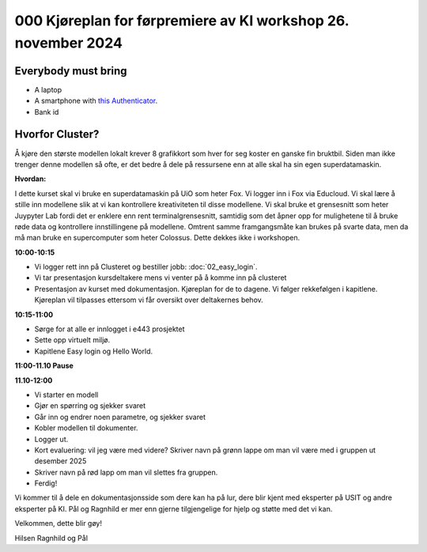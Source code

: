 .. _000_kjoereplan:

000 Kjøreplan for førpremiere av KI workshop 26. november 2024 
=================================

Everybody must bring
--------------

* A laptop
* A smartphone with `this Authenticator <https://www.microsoft.com/nb-no/security/mobile-authenticator-app>`_.
* Bank id

Hvorfor Cluster?
------------
Å kjøre den største modellen lokalt krever 8 grafikkort som hver for seg koster en ganske fin bruktbil. Siden man ikke trenger denne modellen så ofte, er det bedre å dele på ressursene enn at alle skal ha sin egen superdatamaskin.   

**Hvordan:**

I dette kurset skal vi bruke en superdatamaskin på UiO som heter Fox. Vi logger inn i Fox via Educloud. Vi skal lære å stille inn modellene slik at vi kan kontrollere kreativiteten til disse modellene. Vi skal bruke et grensesnitt som heter Juypyter Lab fordi det er enklere enn rent terminalgrensesnitt, samtidig som det åpner opp for mulighetene til å bruke røde data og kontrollere innstillingene på modellene. Omtrent samme framgangsmåte kan brukes på svarte data, men da må man bruke en supercomputer som heter Colossus. Dette dekkes ikke i workshopen.

**10:00-10:15**

* Vi logger rett inn på Clusteret og bestiller jobb: :doc:`02_easy_login`.
* Vi tar presentasjon kursdeltakere mens vi venter på å komme inn på clusteret 
* Presentasjon av kurset med dokumentasjon. Kjøreplan for de to dagene. Vi følger rekkefølgen i kapitlene. Kjøreplan vil tilpasses ettersom vi får oversikt over deltakernes behov.

**10:15-11:00** 

* Sørge for at alle er innlogget i e443 prosjektet 
* Sette opp virtuelt miljø.
* Kapitlene Easy login og Hello World.

**11:00-11.10 Pause**

**11.10-12:00**

* Vi starter en modell 
* Gjør en spørring og sjekker svaret 
* Går inn og endrer noen parametre, og sjekker svaret
* Kobler modellen til dokumenter.
* Logger ut. 
* Kort evaluering: vil jeg være med videre? Skriver navn på grønn lappe om man vil være med i gruppen ut desember 2025
* Skriver navn på rød lapp om man vil slettes fra gruppen.
* Ferdig! 

Vi kommer til å dele en dokumentasjonsside som dere kan ha på lur, dere blir kjent med eksperter på USIT og andre eksperter på KI. Pål og Ragnhild er mer enn gjerne tilgjengelige for hjelp og støtte med det vi kan. 

Velkommen, dette blir gøy! 

Hilsen Ragnhild og Pål 

 

 







